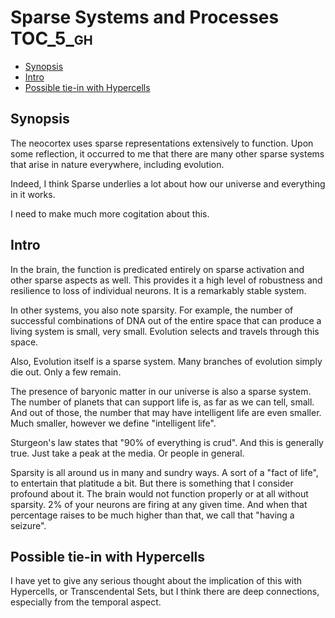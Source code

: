 * Sparse Systems and Processes                                    :TOC_5_gh:
  - [[#synopsis][Synopsis]]
  - [[#intro][Intro]]
  - [[#possible-tie-in-with-hypercells][Possible tie-in with Hypercells]]

** Synopsis
   The neocortex uses sparse representations extensively to function. Upon some reflection,
   it occurred to me that there are many other sparse systems that arise in nature everywhere,
   including evolution.

   Indeed, I think Sparse underlies a lot about how our universe and everything 
   in it works.

   I need to make much more cogitation about this.

** Intro
   In the brain, the function is predicated entirely on sparse activation and
   other sparse aspects as well. This provides it a high level of robustness
   and resilience to loss of individual neurons. It is a remarkably stable
   system.

   In other systems, you also note sparsity. For example, the
   number of successful combinations of DNA out of the entire space
   that can produce a living system is small, very small. Evolution
   selects and travels through this space.

   Also, Evolution itself is a sparse system. Many branches of evolution
   simply die out. Only a few remain.

   The presence of baryonic matter in our universe is also a sparse 
   system. The number of planets that can support life is, as far as we
   can tell, small. And out of those, the number that may have intelligent
   life are even smaller. Much smaller, however we define "intelligent life".

   Sturgeon's law states that "90% of everything is crud". And this is
   generally true. Just take a peak at the media. Or people in general.

   Sparsity is all around us in many and sundry ways. A sort of a "fact
   of life", to entertain that platitude a bit. But there is something
   that I consider profound about it. The brain would not function
   properly or at all without sparsity. 2% of your neurons are firing at
   any given time. And when that percentage raises to be much higher than
   that, we call that "having a seizure". 
** Possible tie-in with Hypercells
   I have yet to give any serious thought about the implication 
   of this with Hypercells, or Transcendental Sets, but I think
   there are deep connections, especially from the temporal aspect.

